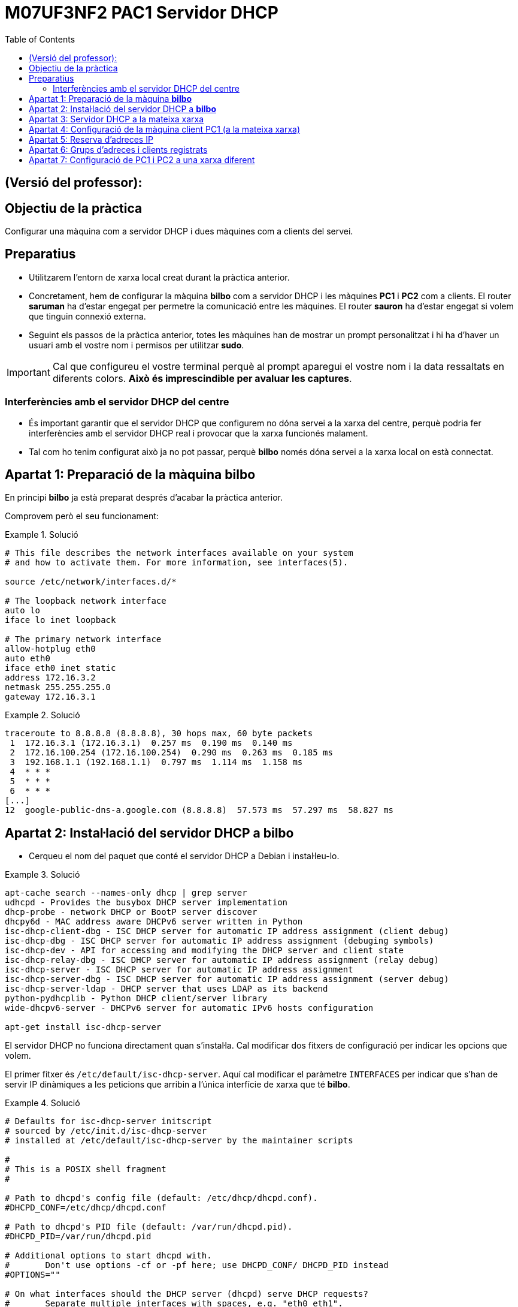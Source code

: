 = M07UF3NF2 PAC1 Servidor DHCP
:encoding: utf-8
// :slides:
:lang: ca
:toc: left
:!numbered:
:teacher:

ifdef::teacher[]
== (Versió del professor):
endif::teacher[]

////
ifndef::teacher[]
.Entregar
====
*Resposta*
====
endif::teacher[]
ifdef::teacher[]
.Solució
====
*Solució*
====
endif::teacher[]
////

<<<

== Objectiu de la pràctica

Configurar una màquina com a servidor DHCP i dues màquines com a clients del
servei.

== Preparatius

* Utilitzarem l'entorn de xarxa local creat durant la pràctica anterior.

* Concretament, hem de configurar la màquina *bilbo* com a servidor DHCP i les
màquines *PC1* i *PC2* com a clients. El router *saruman* ha d'estar engegat
per permetre la comunicació entre les màquines. El router *sauron* ha d'estar
engegat si volem que tinguin connexió externa.

* Seguint els passos de la pràctica anterior, totes les màquines han de mostrar
un prompt personalitzat i hi ha d'haver un usuari amb el vostre nom i permisos
per utilitzar *sudo*.

[IMPORTANT]
====
Cal que configureu el vostre terminal perquè al prompt aparegui el vostre nom i
la data ressaltats en diferents colors. *Això és imprescindible per avaluar
les captures*.
====

=== Interferències amb el servidor DHCP del centre

* És important garantir que el servidor DHCP que configurem no dóna servei
a la xarxa del centre, perquè podria fer interferències amb el servidor DHCP
real i provocar que la xarxa funcionés malament.

* Tal com ho tenim configurat això ja no pot passar, perquè *bilbo* només dóna
servei a la xarxa local on està connectat.

== Apartat 1: Preparació de la màquina *bilbo*

En principi *bilbo* ja està preparat després d'acabar la pràctica anterior.

Comprovem però el seu funcionament:

ifndef::teacher[]
.Entregar
====
*Captura del contingut del fitxer `/etc/network/interfaces` de _bilbo_.*
====
endif::teacher[]
ifdef::teacher[]
.Solució
====
[source,bash]
----
# This file describes the network interfaces available on your system
# and how to activate them. For more information, see interfaces(5).

source /etc/network/interfaces.d/*

# The loopback network interface
auto lo
iface lo inet loopback

# The primary network interface
allow-hotplug eth0
auto eth0
iface eth0 inet static
address 172.16.3.2
netmask 255.255.255.0
gateway 172.16.3.1
----
====
endif::teacher[]

ifndef::teacher[]
.Entregar
====
*Captura del resultat d'executar `traceroute 8.8.8.8` a _bilbo_.*
====
endif::teacher[]
ifdef::teacher[]
.Solució
====
[source,bash]
----
traceroute to 8.8.8.8 (8.8.8.8), 30 hops max, 60 byte packets
 1  172.16.3.1 (172.16.3.1)  0.257 ms  0.190 ms  0.140 ms
 2  172.16.100.254 (172.16.100.254)  0.290 ms  0.263 ms  0.185 ms
 3  192.168.1.1 (192.168.1.1)  0.797 ms  1.114 ms  1.158 ms
 4  * * *
 5  * * *
 6  * * *
[...]
12  google-public-dns-a.google.com (8.8.8.8)  57.573 ms  57.297 ms  58.827 ms
----
====
endif::teacher[]

== Apartat 2: Instal·lació del servidor DHCP a *bilbo*

* Cerqueu el nom del paquet que conté el servidor DHCP a Debian i instal·leu-lo.

ifndef::teacher[]
.Entregar
====
*Captura de la comanda que instal·la el servidor DHCP.*
====
endif::teacher[]
ifdef::teacher[]
.Solució
====
[source,bash]
----
apt-cache search --names-only dhcp | grep server
udhcpd - Provides the busybox DHCP server implementation
dhcp-probe - network DHCP or BootP server discover
dhcpy6d - MAC address aware DHCPv6 server written in Python
isc-dhcp-client-dbg - ISC DHCP server for automatic IP address assignment (client debug)
isc-dhcp-dbg - ISC DHCP server for automatic IP address assignment (debuging symbols)
isc-dhcp-dev - API for accessing and modifying the DHCP server and client state
isc-dhcp-relay-dbg - ISC DHCP server for automatic IP address assignment (relay debug)
isc-dhcp-server - ISC DHCP server for automatic IP address assignment
isc-dhcp-server-dbg - ISC DHCP server for automatic IP address assignment (server debug)
isc-dhcp-server-ldap - DHCP server that uses LDAP as its backend
python-pydhcplib - Python DHCP client/server library
wide-dhcpv6-server - DHCPv6 server for automatic IPv6 hosts configuration

apt-get install isc-dhcp-server
----
====
endif::teacher[]

El servidor DHCP no funciona directament quan s'instal·la. Cal modificar
dos fitxers de configuració per indicar les opcions que volem.

El primer fitxer és `/etc/default/isc-dhcp-server`. Aquí cal modificar el
paràmetre `INTERFACES` per indicar que s'han de servir IP dinàmiques a
les peticions que arribin a l'única interfície de xarxa que té *bilbo*.

ifndef::teacher[]
.Entregar
====
*Captura del contingut del fitxer `/etc/default/isc-dhcp-server`.*
====
endif::teacher[]
ifdef::teacher[]
.Solució
====
[source,bash]
----
# Defaults for isc-dhcp-server initscript
# sourced by /etc/init.d/isc-dhcp-server
# installed at /etc/default/isc-dhcp-server by the maintainer scripts

#
# This is a POSIX shell fragment
#

# Path to dhcpd's config file (default: /etc/dhcp/dhcpd.conf).
#DHCPD_CONF=/etc/dhcp/dhcpd.conf

# Path to dhcpd's PID file (default: /var/run/dhcpd.pid).
#DHCPD_PID=/var/run/dhcpd.pid

# Additional options to start dhcpd with.
#	Don't use options -cf or -pf here; use DHCPD_CONF/ DHCPD_PID instead
#OPTIONS=""

# On what interfaces should the DHCP server (dhcpd) serve DHCP requests?
#	Separate multiple interfaces with spaces, e.g. "eth0 eth1".
INTERFACES="eth0"
----
====
endif::teacher[]

A part d'això, hem de modificar el fitxer principal de configuració del
servidor DHCP amb les opcions que volem.

* Quin és el nom de l'arxiu de configuració del servei DHCP? Quan modifiquem
l'arxiu, quina instrucció haurem d'executar per a què el servidor recarregui la
nova configuració?

ifndef::teacher[]
.Entregar
====
*Ruta completa a l'arxiu de configuració.*

*Instrucció utilitzada per reiniciar el servidor.*
====
endif::teacher[]
ifdef::teacher[]
.Solució
====
[source]
----
/etc/dhcp/dhcpd.conf

systemctl restart isc-dhcp-server
----
====
endif::teacher[]

* Inseriu una captura del registre del sistema mostrant els missatges que
llença el servidor DHCP.

[source,bash]
----
sudo cat /var/log/syslog | grep dhcpd
----

ifndef::teacher[]
.Entregar
====
*Captura del resultat de la instrucció anterior.*
====
endif::teacher[]
ifdef::teacher[]
.Solució
====
[source, bash]
----
Jul  8 13:41:14 bilbo dhcpd: Internet Systems Consortium DHCP Server 4.3.1
Jul  8 13:41:14 bilbo dhcpd: Copyright 2004-2014 Internet Systems Consortium.
Jul  8 13:41:14 bilbo dhcpd: All rights reserved.
Jul  8 13:41:14 bilbo dhcpd: For info, please visit https://www.isc.org/software/dhcp/
Jul  8 13:41:14 bilbo dhcpd: Internet Systems Consortium DHCP Server 4.3.1
Jul  8 13:41:14 bilbo dhcpd: Copyright 2004-2014 Internet Systems Consortium.
Jul  8 13:41:14 bilbo dhcpd: All rights reserved.
Jul  8 13:41:14 bilbo dhcpd: For info, please visit https://www.isc.org/software/dhcp/
Jul  8 13:41:14 bilbo dhcpd: Wrote 0 leases to leases file.
Jul  8 13:41:14 bilbo dhcpd:
Jul  8 13:41:14 bilbo dhcpd: No subnet declaration for eth0 (172.16.3.2).
Jul  8 13:41:14 bilbo dhcpd: ** Ignoring requests on eth0.  If this is not what
Jul  8 13:41:14 bilbo dhcpd:    you want, please write a subnet declaration
Jul  8 13:41:14 bilbo dhcpd:    in your dhcpd.conf file for the network segment
Jul  8 13:41:14 bilbo dhcpd:    to which interface eth0 is attached. **
Jul  8 13:41:14 bilbo dhcpd:
Jul  8 13:41:14 bilbo dhcpd:
Jul  8 13:41:14 bilbo dhcpd: Not configured to listen on any interfaces!
Jul  8 13:41:14 bilbo dhcpd:
Jul  8 13:41:14 bilbo dhcpd: If you think you have received this message due to a bug rather
Jul  8 13:41:14 bilbo dhcpd: than a configuration issue please read the section on submitting
Jul  8 13:41:14 bilbo dhcpd: bugs on either our web page at www.isc.org or in the README file
Jul  8 13:41:14 bilbo dhcpd: before submitting a bug.  These pages explain the proper
Jul  8 13:41:14 bilbo dhcpd: process and the information we find helpful for debugging..
Jul  8 13:41:14 bilbo dhcpd:
Jul  8 13:41:14 bilbo dhcpd: exiting.
Jul  8 13:41:16 bilbo isc-dhcp-server[1248]: Starting ISC DHCP server: dhcpdcheck syslog for diagnostics. ... failed!
----
====
endif::teacher[]

ifndef::teacher[]
.Entregar
====
*Explica el significat dels missatges de la captura anterior. Què estem veient?*
====
endif::teacher[]
ifdef::teacher[]
.Solució
====
El servidor DHCP no arrenca perquè no hem configurat com ha de respondre a les
peticions que li arribin per eth0.
====
endif::teacher[]

== Apartat 3: Servidor DHCP a la mateixa xarxa

Volem configurar el servidor DHCP per tal que doni IP als ordinadors de la
xarxa 172.16.3.0/24.

* El servidor DHCP proporcionarà la següent configuració a *totes* les màquines
client, independentment del seu segment de xarxa:

. Servidor DNS primari: 172.16.3.2
. Servidor DNS secundari: 172.16.3.22
. Nom de domini: cognom1-cognom2.test. Per exemple en Pere Roca Grau tindrà un
nom de domini roca-grau.test.
. Temps de concessió per defecte: una hora.
. Temps de concessió màxim: dues hores.

* Per a la xarxa 172.16.3.0/24, configurarem les següents opcions:

. EL servei DHCP repartirà adreces IP en el rang 172.16.3.100 –
172.16.3.254 (ambdues incloses).
. La porta d'enllaç serà 172.16.3.1.

[WARNING]
====
*Feu una còpia de seguretat del fitxer de configuració original abans de
modificar-lo.*
====

ifndef::teacher[]
.Entregar
====
*Arxiu de configuració complet, esborreu tots els comentaris i feu-lo llegible.*
====
endif::teacher[]
ifdef::teacher[]
.Solució
====
[source, bash]
----
ddns-update-style none;

option domain-name "queralt-molina.test";
option domain-name-servers 172.16.3.2, 172.16.3.22;

default-lease-time 3600;
max-lease-time 7200;

authoritative;

log-facility local7;

subnet 172.16.3.0 netmask 255.255.255.0 {
  range 172.16.3.100 172.16.3.254;
  option routers 172.16.3.1;
  option broadcast-address 172.16.3.255;
}
----
====
endif::teacher[]

[WARNING]
====
*Recordeu reiniciar el servidor després de fer canvis a la seva configuració!*
====

== Apartat 4: Configuració de la màquina client PC1 (a la mateixa xarxa)

* Connectem temporalment la màquina PC1 a la xarxa 172.16.3.0/24. Això ho fem
directament des del VirtualBox, connectant la seva targeta de xarxa al
switch _intnet3_.

* Configurem la xarxa de la màquina PC1 de manera que eth0 adquireixi IP
mitjançant DHCP. Hauria d'estar així per defecte.

ifndef::teacher[]
.Entregar
====
*Mostrar configuració de xarxa de _PC1_*
====
endif::teacher[]
ifdef::teacher[]
.Solució
====
[source,bash]
----
# This file describes the network interfaces available on your system
# and how to activate them. For more information, see interfaces(5).

source /etc/network/interfaces.d/*

# The loopback network interface
auto lo
iface lo inet loopback

# The primary network interface
allow-hotplug eth0
iface eth0 inet dhcp
----
====
endif::teacher[]

* A *bilbo* seguiu els canvis al fitxer de registre del sistema amb `tail -f
 /var/log/syslog`.

* Forceu la renovació de l'adreça IP a PC1 amb `dhclient`, o a través
del NetworkManager.

ifndef::teacher[]
.Entregar
====
*Comanda per reiniciar el NetworkManager o comanda per demanar una nova IP
amb `dhclient`*
====
endif::teacher[]
ifdef::teacher[]
.Solució
====
[source,bash]
----
dhclient -r eth0
dhclient eth0

systemctl restart network-manager
----
====
endif::teacher[]

* Observeu les noves línies que han aparegut al `syslog` de *bilbo*.

ifndef::teacher[]
.Entregar
====
*Captura de les últimes línies del `syslog` de _bilbo_.*
====
endif::teacher[]
ifdef::teacher[]
.Solució
====
[source,bash]
----
Jul  8 17:00:13 bilbo dhcpd: DHCPRELEASE of 172.16.3.101 from 08:00:27:24:bf:cb (PC1) via eth0 (found)
Jul  8 17:00:16 bilbo dhcpd: DHCPDISCOVER from 08:00:27:24:bf:cb via eth0
Jul  8 17:00:16 bilbo dhcpd: DHCPOFFER on 172.16.3.101 to 08:00:27:24:bf:cb (PC1) via eth0
Jul  8 17:00:16 bilbo dhcpd: DHCPREQUEST for 172.16.3.101 (172.16.3.2) from 08:00:27:24:bf:cb (PC1) via eth0
Jul  8 17:00:16 bilbo dhcpd: DHCPACK on 172.16.3.101 to 08:00:27:24:bf:cb (PC1) via eth0
----
====
endif::teacher[]

* Observeu el tràfic generat a l'apartat anterior utilitzant el
tcpdump a *bilbo*. Utilitza les opcions -n i -v al tcpdump. -n evita que
s'intentin resoldre els noms (encara no tenim el DNS funcionant), i -v fa que
es mostri la informació completa del paquet capturat.
. Feu que PC1 sol·liciti una nova concessió DHCP.
. Captureu les trames de tot el procés (DHCPDiscover, DHCPOffer, DHCPRequest,
  DHCPAck).

ifndef::teacher[]
.Entregar
====
*Captura de pantalla amb la sortida del tcpdump.*
====
endif::teacher[]
ifdef::teacher[]
.Solució
====
[source,bash]
----
17:04:14.166047 ARP, Ethernet (len 6), IPv4 (len 4), Request who-has 172.16.3.2 tell 172.16.3.101, length 46
17:04:14.166063 ARP, Ethernet (len 6), IPv4 (len 4), Reply 172.16.3.2 is-at 08:00:27:4a:13:c1, length 28
17:04:14.166201 IP (tos 0x0, ttl 64, id 18221, offset 0, flags [DF], proto UDP (17), length 328)
    172.16.3.101.68 > 172.16.3.2.67: BOOTP/DHCP, Request from 08:00:27:24:bf:cb, length 300, xid 0x9f36be03, Flags [none]
	  Client-IP 172.16.3.101
	  Client-Ethernet-Address 08:00:27:24:bf:cb
	  Vendor-rfc1048 Extensions
	    Magic Cookie 0x63825363
	    DHCP-Message Option 53, length 1: Release
	    Server-ID Option 54, length 4: 172.16.3.2
	    Hostname Option 12, length 3: "PC1"
17:04:15.805306 IP (tos 0x10, ttl 128, id 0, offset 0, flags [none], proto UDP (17), length 328)
    0.0.0.0.68 > 255.255.255.255.67: BOOTP/DHCP, Request from 08:00:27:24:bf:cb, length 300, xid 0xac37352e, Flags [none]
	  Client-Ethernet-Address 08:00:27:24:bf:cb
	  Vendor-rfc1048 Extensions
	    Magic Cookie 0x63825363
	    DHCP-Message Option 53, length 1: Discover
	    Requested-IP Option 50, length 4: 172.16.3.101
	    Hostname Option 12, length 3: "PC1"
	    Parameter-Request Option 55, length 13:
	      Subnet-Mask, BR, Time-Zone, Default-Gateway
	      Domain-Name, Domain-Name-Server, Option 119, Hostname
	      Netbios-Name-Server, Netbios-Scope, MTU, Classless-Static-Route
	      NTP
17:04:15.805472 IP (tos 0x0, ttl 64, id 15649, offset 0, flags [DF], proto ICMP (1), length 48)
    172.16.3.2 > 172.16.3.101: ICMP echo request, id 51798, seq 0, length 28
17:04:16.807151 IP (tos 0x10, ttl 128, id 0, offset 0, flags [none], proto UDP (17), length 333)
    172.16.3.2.67 > 172.16.3.101.68: BOOTP/DHCP, Reply, length 305, xid 0xac37352e, Flags [none]
	  Your-IP 172.16.3.101
	  Client-Ethernet-Address 08:00:27:24:bf:cb
	  Vendor-rfc1048 Extensions
	    Magic Cookie 0x63825363
	    DHCP-Message Option 53, length 1: Offer
	    Server-ID Option 54, length 4: 172.16.3.2
	    Lease-Time Option 51, length 4: 3600
	    Subnet-Mask Option 1, length 4: 255.255.255.0
	    BR Option 28, length 4: 172.16.3.255
	    Default-Gateway Option 3, length 4: 172.16.3.1
	    Domain-Name Option 15, length 19: "queralt-molina.test"
	    Domain-Name-Server Option 6, length 8: 172.16.3.2,172.16.3.22
17:04:16.807532 IP (tos 0x10, ttl 128, id 0, offset 0, flags [none], proto UDP (17), length 328)
    0.0.0.0.68 > 255.255.255.255.67: BOOTP/DHCP, Request from 08:00:27:24:bf:cb, length 300, xid 0xac37352e, Flags [none]
	  Client-Ethernet-Address 08:00:27:24:bf:cb
	  Vendor-rfc1048 Extensions
	    Magic Cookie 0x63825363
	    DHCP-Message Option 53, length 1: Request
	    Server-ID Option 54, length 4: 172.16.3.2
	    Requested-IP Option 50, length 4: 172.16.3.101
	    Hostname Option 12, length 3: "PC1"
	    Parameter-Request Option 55, length 13:
	      Subnet-Mask, BR, Time-Zone, Default-Gateway
	      Domain-Name, Domain-Name-Server, Option 119, Hostname
	      Netbios-Name-Server, Netbios-Scope, MTU, Classless-Static-Route
	      NTP
17:04:16.809563 IP (tos 0x10, ttl 128, id 0, offset 0, flags [none], proto UDP (17), length 333)
    172.16.3.2.67 > 172.16.3.101.68: BOOTP/DHCP, Reply, length 305, xid 0xac37352e, Flags [none]
	  Your-IP 172.16.3.101
	  Client-Ethernet-Address 08:00:27:24:bf:cb
	  Vendor-rfc1048 Extensions
	    Magic Cookie 0x63825363
	    DHCP-Message Option 53, length 1: ACK
	    Server-ID Option 54, length 4: 172.16.3.2
	    Lease-Time Option 51, length 4: 3600
	    Subnet-Mask Option 1, length 4: 255.255.255.0
	    BR Option 28, length 4: 172.16.3.255
	    Default-Gateway Option 3, length 4: 172.16.3.1
	    Domain-Name Option 15, length 19: "queralt-molina.test"
	    Domain-Name-Server Option 6, length 8: 172.16.3.2,172.16.3.22
17:04:20.816447 ARP, Ethernet (len 6), IPv4 (len 4), Request who-has 172.16.3.101 tell 172.16.3.2, length 28
17:04:20.816796 ARP, Ethernet (len 6), IPv4 (len 4), Reply 172.16.3.101 is-at 08:00:27:24:bf:cb, length 46
----
====
endif::teacher[]

* Des de la màquina PC1 verificar que tots els paràmetres adquirits són correctes.

ifndef::teacher[]
.Entregar
====
*Validar l'adreça ip*
====
endif::teacher[]
ifdef::teacher[]
.Solució
====
[source,bash]
----
ifconfig eth0

eth0      Link encap:Ethernet  HWaddr 08:00:27:24:bf:cb
          inet addr:172.16.3.101  Bcast:172.16.3.255  Mask:255.255.255.0
          inet6 addr: fe80::a00:27ff:fe24:bfcb/64 Scope:Link
          UP BROADCAST RUNNING MULTICAST  MTU:1500  Metric:1
          RX packets:42 errors:0 dropped:0 overruns:0 frame:0
          TX packets:97 errors:0 dropped:0 overruns:0 carrier:0
          collisions:0 txqueuelen:1000
          RX bytes:6341 (6.1 KiB)  TX bytes:10530 (10.2 KiB)
----
====
endif::teacher[]

ifndef::teacher[]
.Entregar
====
*Validar la porta d'enllaç*
====
endif::teacher[]
ifdef::teacher[]
.Solució
====
[source,bash]
----
route -n

Kernel IP routing table
Destination     Gateway         Genmask         Flags Metric Ref    Use Iface
0.0.0.0         172.16.3.1      0.0.0.0         UG    0      0        0 eth0
172.16.3.0      0.0.0.0         255.255.255.0   U     0      0        0 eth0
----
====
endif::teacher[]

ifndef::teacher[]
.Entregar
====
*Validar servidors dns*
====
endif::teacher[]
ifdef::teacher[]
.Solució
====
[source,bash]
----
cat /etc/resolv.conf

domain queralt-molina.test
search queralt-molina.test
nameserver 172.16.3.2
nameserver 172.16.3.22
----
====
endif::teacher[]

* Forceu al client la renovació de l'adreça. Des del servidor, localitzeu
l'arxiu on s'emmagatzema el registre de les cessions DHCP, i trobeu el
fragment on s'ha registrat l'operació anterior. Ressalta la IP i l'hora de
cessió i l'hora de caducitat de la cessió.

ifndef::teacher[]
.Entregar
====
*Captura de la instrucció i el resultat*
====
endif::teacher[]
ifdef::teacher[]
.Solució
====
[source,bash]
----
tail /var/lib/dhcp/dhcpd.leases

lease 172.16.3.101 {
  starts 5 2016/07/08 15:12:18;
  ends 5 2016/07/08 16:12:18;
  cltt 5 2016/07/08 15:12:18;
  binding state active;
  next binding state free;
  rewind binding state free;
  hardware ethernet 08:00:27:24:bf:cb;
  client-hostname "PC1";
}
----
====
endif::teacher[]

[TIP]
====
*Les hores que es guarden a l'arxiu de concessions són en format GMT+0 (hora
  respecte al meridià de Greenwich) Si teniu ben configurada la zona horària,
  nosaltres estem a la zona GMT+1,  i trobareu una diferència negativa d'una
  o dues hores*.
====

* A la màquina PC1 descobriu l'adreça MAC de la targeta eth0 des de línia de
comandes.

ifndef::teacher[]
.Entregar
====
*Captura de la instrucció i el resultat*
====
endif::teacher[]
ifdef::teacher[]
.Solució
====
[source,bash]
----
ifconfig eth0

eth0      Link encap:Ethernet  HWaddr 08:00:27:24:bf:cb
          inet addr:172.16.3.101  Bcast:172.16.3.255  Mask:255.255.255.0
          inet6 addr: fe80::a00:27ff:fe24:bfcb/64 Scope:Link
          UP BROADCAST RUNNING MULTICAST  MTU:1500  Metric:1
          RX packets:42 errors:0 dropped:0 overruns:0 frame:0
          TX packets:97 errors:0 dropped:0 overruns:0 carrier:0
          collisions:0 txqueuelen:1000
          RX bytes:6341 (6.1 KiB)  TX bytes:10530 (10.2 KiB)
----
====
endif::teacher[]

== Apartat 5: Reserva d'adreces IP

* A la màquina *bilbo* modifiqueu la configuració del servei DHCP. Volem que
les següents màquines (fícticies) de la subxarxa 172.16.3.0/24 tinguin una IP
reservada fixa:

. SERVIDOR_WEB: Té la MAC 00:0c:76:8b:c4:16. Volem que se li assigni la IP
172.16.3.5.
. La màquina SERVIDOR_WEB ha de rebre el servidor DNS 8.8.8.8 i la porta
d'enllaç 10.0.0.1.
. PC1 ha de rebre la IP 172.16.3.8.

ifndef::teacher[]
.Entregar
====
*Captura de la configuració*
====
endif::teacher[]
ifdef::teacher[]
.Solució
====
[source,bash]
----
ddns-update-style none;

option domain-name "queralt-molina.test";
option domain-name-servers 172.16.3.2, 172.16.3.22;

default-lease-time 3600;
max-lease-time 7200;

authoritative;

log-facility local7;

subnet 172.16.3.0 netmask 255.255.255.0 {
  range 172.16.3.100 172.16.3.254;
  option routers 172.16.3.1;
  option broadcast-address 172.16.3.255;
}

host SERVIDOR_WEB {
  hardware ethernet 00:0C:76:8B:C4:16;
  fixed-address 172.16.3.5;
  option domain-name-servers 8.8.8.8;
  option routers 10.0.0.1;
}

host PC1 {
  hardware ethernet 08:00:27:24:BF:CB;
  fixed-address 172.16.3.8;
}
----
====
endif::teacher[]

* Reinicieu el servei DHCP a *bilbo*, i demaneu una renovació d'adreça a PC1.
Verifiqueu a PC1 que l'adreça adquirida és l'esperada.

ifndef::teacher[]
.Entregar
====
*Captura de la instrucció per validar l'adreça IP i del seu resultat.*
====
endif::teacher[]
ifdef::teacher[]
.Solució
====
[source,bash]
----
ifconfig eth0

eth0      Link encap:Ethernet  HWaddr 08:00:27:24:bf:cb
          inet addr:172.16.3.8  Bcast:172.16.3.255  Mask:255.255.255.0
          inet6 addr: fe80::a00:27ff:fe24:bfcb/64 Scope:Link
          UP BROADCAST RUNNING MULTICAST  MTU:1500  Metric:1
          RX packets:128 errors:0 dropped:0 overruns:0 frame:0
          TX packets:158 errors:0 dropped:0 overruns:0 carrier:0
          collisions:0 txqueuelen:1000
          RX bytes:14060 (13.7 KiB)  TX bytes:23312 (22.7 KiB)
----
====
endif::teacher[]

== Apartat 6: Grups d'adreces i clients registrats

* Assumirem ara que a la xarxa 172.16.3.0/24 es barregen màquines conegudes i
registrades (en sabem la MAC i la desem a l'arxiu de configuració) i
desconegudes (imagineu, per exemple, clients WIFI dels que no podem saber la
MAC).

* El DHCP assignarà:
. el rang 172.16.3.30 a 172.16.3.150 a les màquines registrades al DHCP.
. el rang 172.16.3.151 a 172.16.3.254 per a les màquines no registrades.

* Per a totes les màquines d'aquesta subxarxa, la porta d'enllaç és la
172.16.3.1, i els DNS són 172.16.3.2 i 127.16.3.22.

* Per facilitar la feina, només definirem 2 màquines amb adreces MAC
registrades, seran PC1 i OFICINA. Inventeu-vos la MAC d'OFICINA.

ifndef::teacher[]
.Entregar
====
*Captura de les modificacions de l'arxiu de configuració.*
====
endif::teacher[]
ifdef::teacher[]
.Solució
====
[source,bash]
----
ddns-update-style none;

option domain-name "queralt-molina.test";

default-lease-time 3600;
max-lease-time 7200;

authoritative;

log-facility local7;

subnet 172.16.3.0 netmask 255.255.255.0 {
  option domain-name-servers 172.16.3.2, 172.16.3.22;
  option routers 172.16.3.1;
  option broadcast-address 172.16.3.255;

  pool {
    range 172.16.3.151 172.16.3.254;
    allow unknown-clients;
  }
  pool {
    range 172.16.3.30 172.16.3.150;
    deny unknown-clients;
  }
}

host OFICINA {
  hardware ethernet 00:0C:76:8B:C4:16;
}

host PC1 {
  hardware ethernet 08:00:27:24:BF:CB;
}
----
====
endif::teacher[]

* Renoveu la IP de PC1 i verifiqueu que adquireix una IP del rang registrat.

ifndef::teacher[]
.Entregar
====
*Captura del terminal amb la renovació i la IP adquirida.*
====
endif::teacher[]
ifdef::teacher[]
.Solució
====
[source,bash]
----
eth0      Link encap:Ethernet  HWaddr 08:00:27:24:bf:cb
          inet addr:172.16.3.100  Bcast:172.16.3.255  Mask:255.255.255.0
          inet6 addr: fe80::a00:27ff:fe24:bfcb/64 Scope:Link
          UP BROADCAST RUNNING MULTICAST  MTU:1500  Metric:1
          RX packets:152 errors:0 dropped:0 overruns:0 frame:0
          TX packets:194 errors:0 dropped:0 overruns:0 carrier:0
          collisions:0 txqueuelen:1000
          RX bytes:18244 (17.8 KiB)  TX bytes:28628 (27.9 KiB)
----
====
endif::teacher[]

* Situeu PC2 a la mateixa xarxa i comprovem quina IP agafa. Verifiqueu que
adquireix una IP del rang *NO* registrat.

ifndef::teacher[]
.Entregar
====
*Captura del terminal amb la renovació i la IP adquirida.*
====
endif::teacher[]
ifdef::teacher[]
.Solució
====
[source,bash]
----
eth0      Link encap:Ethernet  HWaddr 08:00:27:9f:f4:57
          inet addr:172.16.3.151  Bcast:172.16.3.255  Mask:255.255.255.0
          inet6 addr: fe80::a00:27ff:fe9f:f457/64 Scope:Link
          UP BROADCAST RUNNING MULTICAST  MTU:1500  Metric:1
          RX packets:9 errors:0 dropped:0 overruns:0 frame:0
          TX packets:32 errors:0 dropped:0 overruns:0 carrier:0
          collisions:0 txqueuelen:1000
          RX bytes:1331 (1.2 KiB)  TX bytes:2827 (2.7 KiB)
----
====
endif::teacher[]

== Apartat 7: Configuració de PC1 i PC2 a una xarxa diferent

Volem ara traslladar els ordinadors PC1 i PC2 a la seva xarxa 172.16.2.0/24.
Ara, com que el servidor DHCP i els clients es troben a xarxes diferents, les
peticions de broadcast dels clients no arriben al servidor, i no obtenim cap
adreça IP.

Per a resoldre aquesta situació instal·larem al router *saruman* un DHCP relay.
Un relay s'encarrega de rebre les peticions dels clients d'una xarxa i
traspassar-les a l'altra xarxa, i de retornar després les respostes.

* Afegiu al servidor DHCP la configuració de la xarxa 172.16.2.0/24:

. EL servei DHCP repartirà adreces IP en el rang 172.16.2.100 –
172.16.2.254 (ambdues incloses).
. La porta d'enllaç serà 172.16.2.1.

* Esborra de la configuració qualsevol referència a la MAC de PC1 per evitar
conflictes.

ifndef::teacher[]
.Entregar
====
*Captura de la nova configuració.*
====
endif::teacher[]
ifdef::teacher[]
.Solució
====
[source,bash]
----
ddns-update-style none;

option domain-name "queralt-molina.test";
option domain-name-servers 172.16.3.2, 172.16.3.22;

default-lease-time 3600;
max-lease-time 7200;

authoritative;

log-facility local7;

subnet 172.16.3.0 netmask 255.255.255.0 {
  option routers 172.16.3.1;
  option broadcast-address 172.16.3.255;
  range 172.16.3.100 172.16.3.254;
}

subnet 172.16.2.0 netmask 255.255.255.0 {
  option routers 172.16.2.1;
  option broadcast-address 172.16.2.255;
  range 172.16.2.100 172.16.2.254;
}
----
====
endif::teacher[]

* Instal·leu a *saruman* el paquet *isc-dhcp-relay*. Contesteu a les preguntes
segons la nostra configuració de xarxa.

[TIP]
====
*El relay ha d'escoltar tant a la interfície de xarxa connectada a la xarxa
172.16.2.0/24 com a la que està connectada a la 172.16.3.0/24. Si no posem
aquesta última, no reenvia les respostes del servidor DHCP cap als clients.*
====

[TIP]
====
*Si no funciona a la primera i heu de reconfigurar el relay, utilitzeu
`dpkg-reconfigure`.*
====

ifndef::teacher[]
.Entregar
====
*Captura del fitxer `/etc/default/isc-dhcp-relay`.*
====
endif::teacher[]
ifdef::teacher[]
.Solució
====
[source,bash]
----
# Defaults for isc-dhcp-relay initscript
# sourced by /etc/init.d/isc-dhcp-relay
# installed at /etc/default/isc-dhcp-relay by the maintainer scripts

#
# This is a POSIX shell fragment
#

# What servers should the DHCP relay forward requests to?
SERVERS="172.16.3.2"

# On what interfaces should the DHCP relay (dhrelay) serve DHCP requests?
INTERFACES="eth1 eth2"

# Additional options that are passed to the DHCP relay daemon?
OPTIONS=""
----
====
endif::teacher[]

* Per comprovar que el relay està en funcionament, ho podem fer amb la
comanda `ps x | grep dhcrelay`.

ifndef::teacher[]
.Entregar
====
*Captura de la sortida de la comanda.*
====
endif::teacher[]
ifdef::teacher[]
.Solució
====
[source,bash]
----
481 ?        Ss     0:00 /usr/sbin/dhcrelay -q -i eth1 -i eth2 172.16.3.2
840 tty1     S+     0:00 grep dhcrelay
----
====
endif::teacher[]

* Finalment, connecta PC1 i PC2 al switch intnet2 i comprova que agafen una
IP adequada a la seva xarxa.

ifndef::teacher[]
.Entregar
====
*Comprovació de la IP de PC1 i PC2.*
====
endif::teacher[]
ifdef::teacher[]
.Solució
====
A PC1 obtenim:
[source]
----
eth0      Link encap:Ethernet  HWaddr 08:00:27:24:bf:cb
          inet addr:172.16.2.100  Bcast:172.16.2.255  Mask:255.255.255.0
          inet6 addr: fe80::a00:27ff:fe24:bfcb/64 Scope:Link
          UP BROADCAST RUNNING MULTICAST  MTU:1500  Metric:1
          RX packets:20 errors:0 dropped:0 overruns:0 frame:0
          TX packets:23 errors:0 dropped:0 overruns:0 carrier:0
          collisions:0 txqueuelen:1000
          RX bytes:2668 (2.6 KiB)  TX bytes:2278 (2.2 KiB)
----
I a PC2:
[source]
----
eth0      Link encap:Ethernet  HWaddr 08:00:27:9f:f4:57
          inet addr:172.16.2.101  Bcast:172.16.2.255  Mask:255.255.255.0
          inet6 addr: fe80::a00:27ff:fe9f:f457/64 Scope:Link
          UP BROADCAST RUNNING MULTICAST  MTU:1500  Metric:1
          RX packets:30 errors:0 dropped:0 overruns:0 frame:0
          TX packets:37 errors:0 dropped:0 overruns:0 carrier:0
          collisions:0 txqueuelen:1000
          RX bytes:3467 (3.3 KiB)  TX bytes:3334 (3.2 KiB)
----
====
endif::teacher[]
